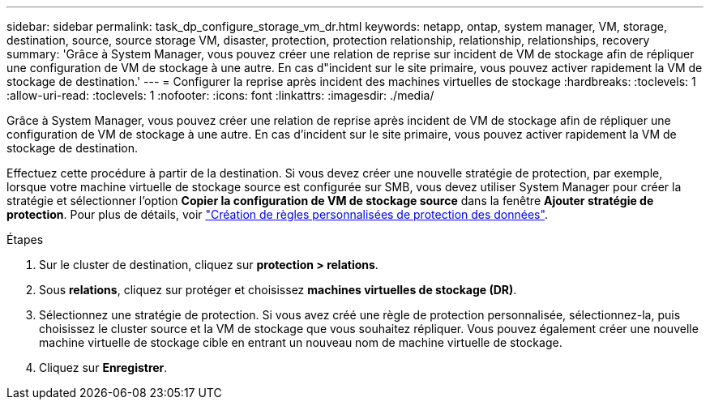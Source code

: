 ---
sidebar: sidebar 
permalink: task_dp_configure_storage_vm_dr.html 
keywords: netapp, ontap, system manager, VM, storage, destination, source, source storage VM, disaster, protection, protection relationship, relationship, relationships, recovery 
summary: 'Grâce à System Manager, vous pouvez créer une relation de reprise sur incident de VM de stockage afin de répliquer une configuration de VM de stockage à une autre. En cas d"incident sur le site primaire, vous pouvez activer rapidement la VM de stockage de destination.' 
---
= Configurer la reprise après incident des machines virtuelles de stockage
:hardbreaks:
:toclevels: 1
:allow-uri-read: 
:toclevels: 1
:nofooter: 
:icons: font
:linkattrs: 
:imagesdir: ./media/


[role="lead"]
Grâce à System Manager, vous pouvez créer une relation de reprise après incident de VM de stockage afin de répliquer une configuration de VM de stockage à une autre. En cas d'incident sur le site primaire, vous pouvez activer rapidement la VM de stockage de destination.

Effectuez cette procédure à partir de la destination. Si vous devez créer une nouvelle stratégie de protection, par exemple, lorsque votre machine virtuelle de stockage source est configurée sur SMB, vous devez utiliser System Manager pour créer la stratégie et sélectionner l'option *Copier la configuration de VM de stockage source* dans la fenêtre *Ajouter stratégie de protection*.
Pour plus de détails, voir link:task_dp_create_custom_data_protection_policies.html#["Création de règles personnalisées de protection des données"].

.Étapes
. Sur le cluster de destination, cliquez sur *protection > relations*.
. Sous *relations*, cliquez sur protéger et choisissez *machines virtuelles de stockage (DR)*.
. Sélectionnez une stratégie de protection. Si vous avez créé une règle de protection personnalisée, sélectionnez-la, puis choisissez le cluster source et la VM de stockage que vous souhaitez répliquer. Vous pouvez également créer une nouvelle machine virtuelle de stockage cible en entrant un nouveau nom de machine virtuelle de stockage.
. Cliquez sur *Enregistrer*.

